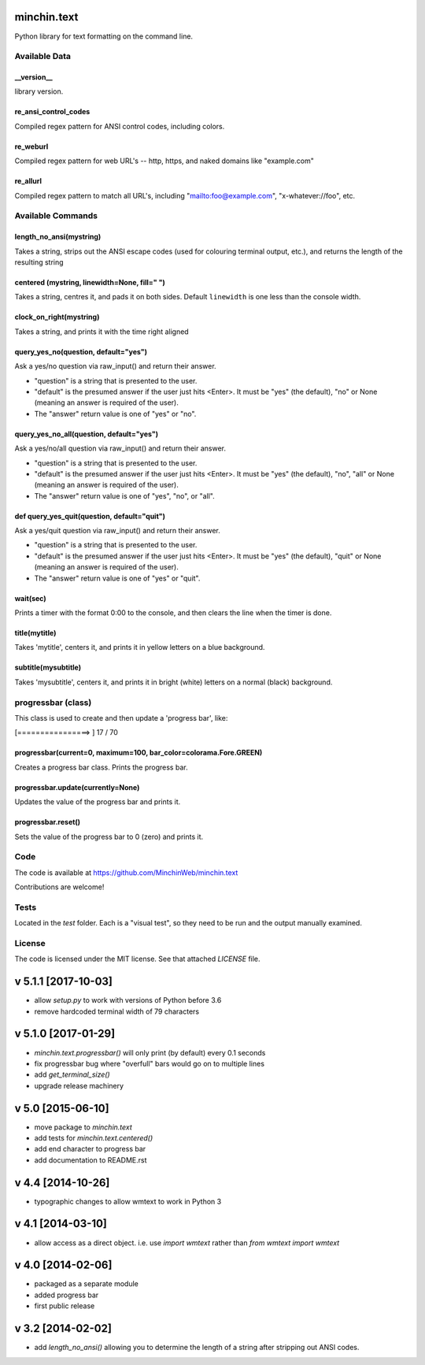 minchin.text
============

Python library for text formatting on the command line.

Available Data
-------------

\_\_version\_\_
```````````````
library version.

re_ansi_control_codes
`````````````````````
Compiled regex pattern for ANSI control codes, including colors.

re_weburl
`````````
Compiled regex pattern for web URL's -- http, https, and naked domains like "example.com"

re_allurl
`````````
Compiled regex pattern to match all URL's, including "mailto:foo@example.com", "x-whatever://foo", etc.

Available Commands
------------------

length_no_ansi(mystring)
````````````````````````
Takes a string, strips out the ANSI escape codes
(used for colouring terminal output, etc.), and returns
the length of the resulting string

centered (mystring, linewidth=None, fill=" ")
`````````````````````````````````````````````
Takes a string, centres it, and pads it on both sides. Default ``linewidth`` is one less than the console width.

clock_on_right(mystring)
````````````````````````
Takes a string, and prints it with the time right aligned

query_yes_no(question, default="yes")
`````````````````````````````````````
Ask a yes/no question via raw_input() and return their answer.

- "question" is a string that is presented to the user.
- "default" is the presumed answer if the user just hits <Enter>. It must be "yes" (the default), "no" or None (meaning an answer is required of the user).
- The "answer" return value is one of "yes" or "no".

query_yes_no_all(question, default="yes")
`````````````````````````````````````````
Ask a yes/no/all question via raw_input() and return their answer.

- "question" is a string that is presented to the user.
- "default" is the presumed answer if the user just hits <Enter>. It must be "yes" (the default), "no", "all" or None (meaning an answer is required of the user).
- The "answer" return value is one of "yes", "no", or "all".

def query_yes_quit(question, default="quit")
````````````````````````````````````````````
Ask a yes/quit question via raw_input() and return their answer.

- "question" is a string that is presented to the user.
- "default" is the presumed answer if the user just hits <Enter>. It must be "yes" (the default), "quit" or None (meaning an answer is required of the user).
- The "answer" return value is one of "yes" or "quit".

wait(sec)
`````````
Prints a timer with the format 0:00 to the console,
and then clears the line when the timer is done.

title(mytitle)
``````````````
Takes 'mytitle', centers it, and prints it in yellow letters on a blue background.


subtitle(mysubtitle)
````````````````````
Takes 'mysubtitle', centers it, and prints it in bright (white) letters on a normal (black) background.

progressbar (class)
-------------------

This class is used to create and then update a 'progress bar', like:

.. code-block:: shell

[================>                                                    ] 17 / 70


progressbar(current=0, maximum=100, bar_color=colorama.Fore.GREEN)
``````````````````````````````````````````````````````````````````
Creates a progress bar class. Prints the progress bar.

progressbar.update(currently=None)
``````````````````````````````````
Updates the value of the progress bar and prints it.

progressbar.reset()
```````````````````
Sets the value of the progress bar to 0 (zero) and prints it.

Code
----

The code is available at `https://github.com/MinchinWeb/minchin.text <https://github.com/MinchinWeb/minchin.text>`_

Contributions are welcome!

Tests
-----
Located in the `test` folder. Each is a "visual test", so they need to be run and the output manually examined.

License
-------
The code is licensed under the MIT license. See that attached `LICENSE` file.


v 5.1.1 [2017-10-03]
====================

- allow `setup.py` to work with versions of Python before 3.6
- remove hardcoded terminal width of 79 characters

v 5.1.0 [2017-01-29]
====================

- `minchin.text.progressbar()` will only print (by default) every 0.1 seconds
- fix progressbar bug where "overfull" bars would go on to multiple lines
- add `get_terminal_size()`
- upgrade release machinery

v 5.0 [2015-06-10]
==================

- move package to `minchin.text`
- add tests for `minchin.text.centered()`
- add end character to progress bar
- add documentation to README.rst

v 4.4 [2014-10-26]
==================

- typographic changes to allow wmtext to work in Python 3

v 4.1 [2014-03-10]
==================

- allow access as a direct object. i.e. use `import wmtext` rather than `from wmtext import wmtext`

v 4.0 [2014-02-06]
==================

- packaged as a separate module
- added progress bar
- first public release

v 3.2 [2014-02-02]
==================

- add `length_no_ansi()` allowing you to determine the length of a string after stripping out ANSI codes.


